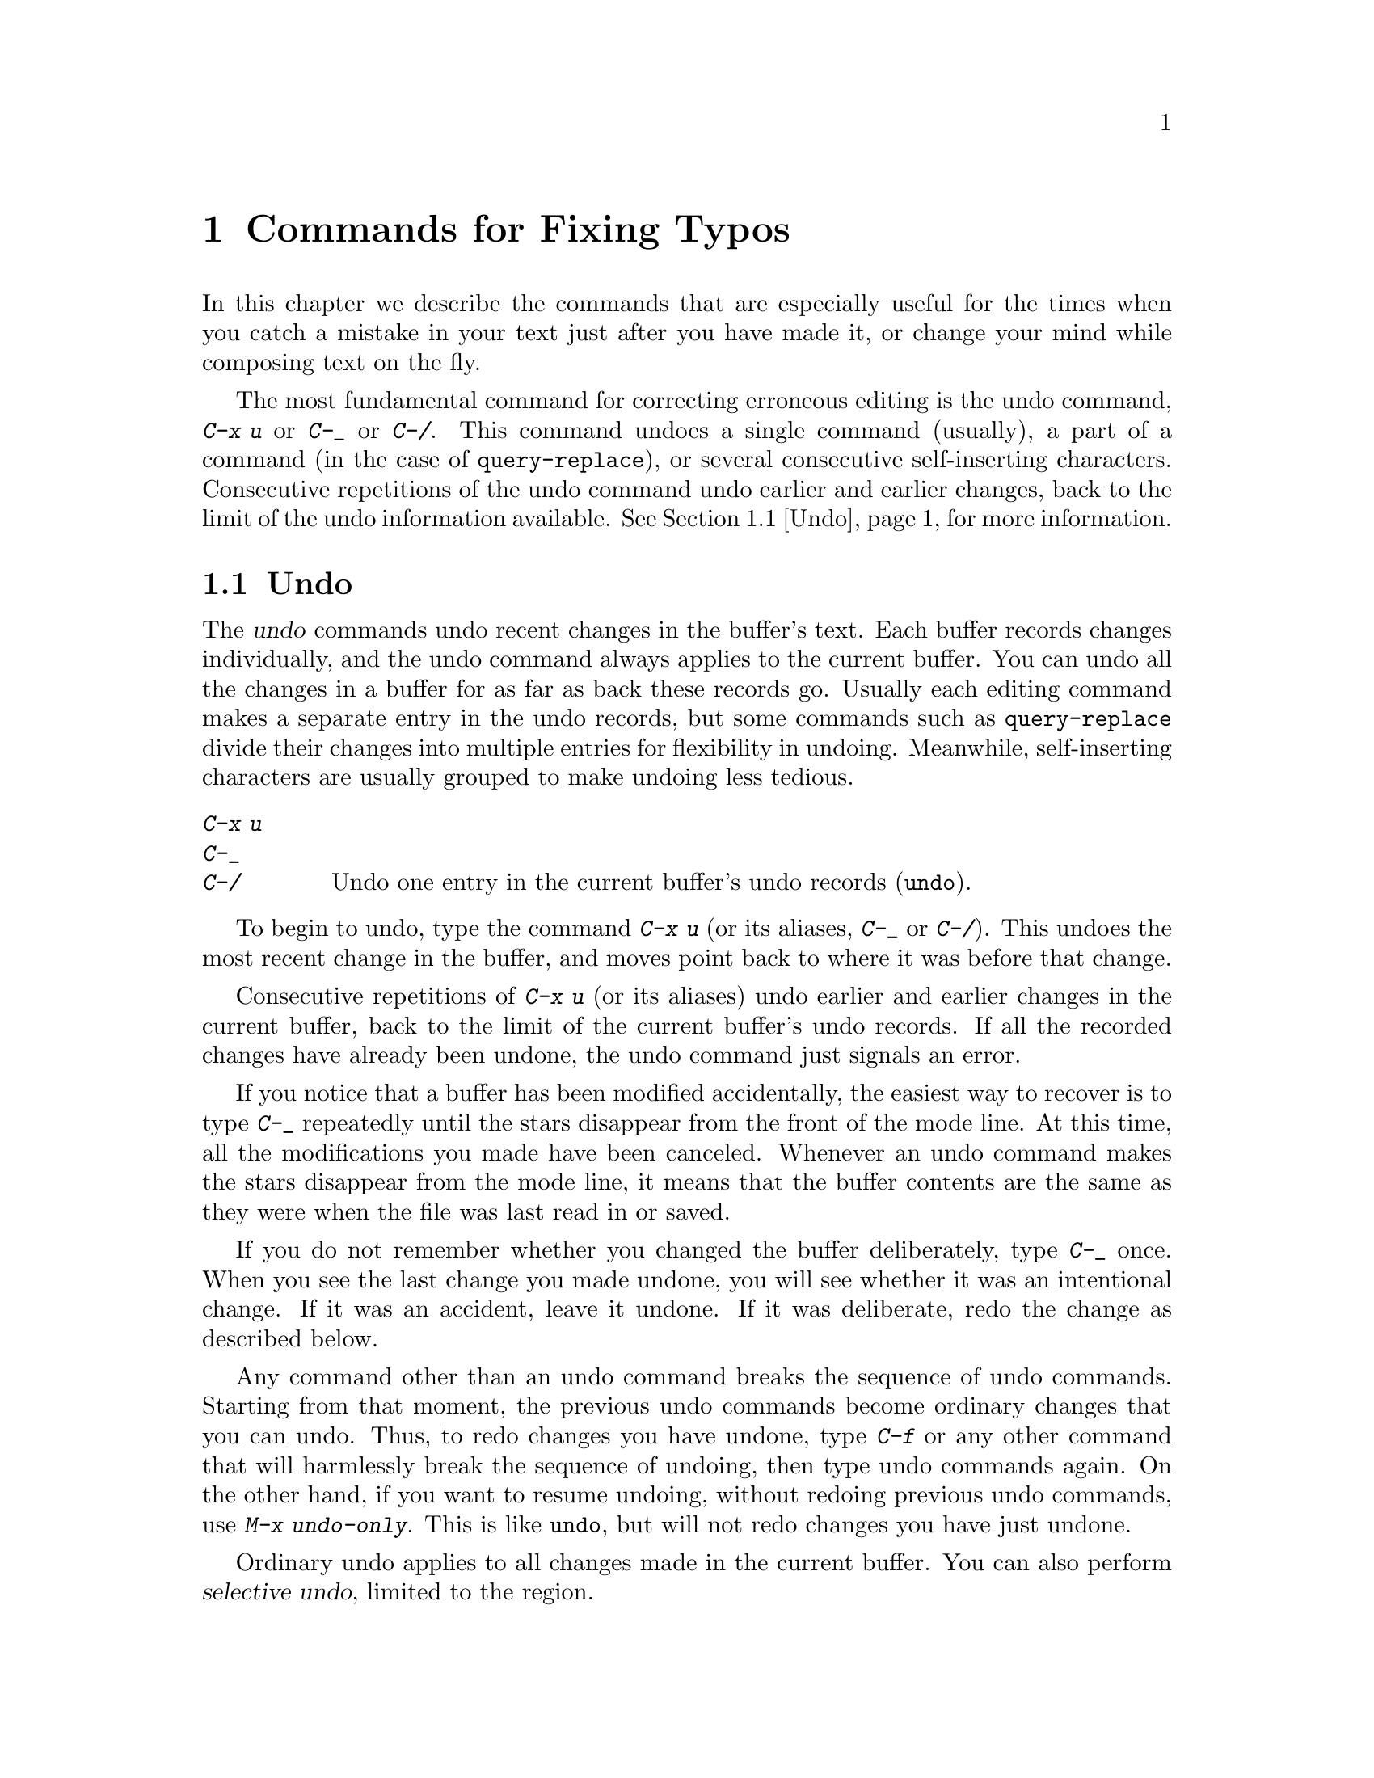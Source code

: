 @c This is part of the Emacs manual.
@c Copyright (C) 1985, 1986, 1987, 1993, 1994, 1995, 1997, 2002, 2003,
@c   2004, 2005, 2006 Free Software Foundation, Inc.
@c See file emacs.texi for copying conditions.
@node Fixit, Keyboard Macros, Search, Top
@chapter Commands for Fixing Typos
@cindex typos, fixing
@cindex mistakes, correcting

  In this chapter we describe the commands that are especially useful for
the times when you catch a mistake in your text just after you have made
it, or change your mind while composing text on the fly.

  The most fundamental command for correcting erroneous editing is the
undo command, @kbd{C-x u} or @kbd{C-_} or @kbd{C-/}.  This command
undoes a single command (usually), a part of a command (in the case of
@code{query-replace}), or several consecutive self-inserting
characters.  Consecutive repetitions of the undo command undo earlier
and earlier changes, back to the limit of the undo information
available.  @xref{Undo}, for more information.

@menu
* Undo::        The Undo commands.
* Kill Errors:: Commands to kill a batch of recently entered text.
* Transpose::   Exchanging two characters, words, lines, lists...
* Fixing Case:: Correcting case of last word entered.
* Spelling::    Apply spelling checker to a word, or a whole file.
@end menu

@node Undo
@section Undo
@cindex undo
@cindex changes, undoing

  The @dfn{undo} commands undo recent changes in the buffer's text.
Each buffer records changes individually, and the undo command always
applies to the current buffer.  You can undo all the changes in a
buffer for as far as back these records go.  Usually each editing
command makes a separate entry in the undo records, but some commands
such as @code{query-replace} divide their changes into multiple
entries for flexibility in undoing.  Meanwhile, self-inserting
characters are usually grouped to make undoing less tedious.

@table @kbd
@item C-x u
@itemx C-_
@itemx C-/
Undo one entry in the current buffer's undo records (@code{undo}).
@end table

@kindex C-x u
@kindex C-_
@kindex C-/
@findex undo
  To begin to undo, type the command @kbd{C-x u} (or its aliases,
@kbd{C-_} or @kbd{C-/}).  This undoes the most recent change in the
buffer, and moves point back to where it was before that change.

  Consecutive repetitions of @kbd{C-x u} (or its aliases) undo earlier
and earlier changes in the current buffer, back to the limit of the
current buffer's undo records.  If all the recorded changes have
already been undone, the undo command just signals an error.

  If you notice that a buffer has been modified accidentally, the
easiest way to recover is to type @kbd{C-_} repeatedly until the stars
disappear from the front of the mode line.  At this time, all the
modifications you made have been canceled.  Whenever an undo command
makes the stars disappear from the mode line, it means that the buffer
contents are the same as they were when the file was last read in or
saved.

  If you do not remember whether you changed the buffer deliberately,
type @kbd{C-_} once.  When you see the last change you made undone, you
will see whether it was an intentional change.  If it was an accident,
leave it undone.  If it was deliberate, redo the change as described
below.

@findex undo-only
  Any command other than an undo command breaks the sequence of undo
commands.  Starting from that moment, the previous undo commands
become ordinary changes that you can undo.  Thus, to redo changes you
have undone, type @kbd{C-f} or any other command that will harmlessly
break the sequence of undoing, then type undo commands again.  On the
other hand, if you want to resume undoing, without redoing previous
undo commands, use @kbd{M-x undo-only}.  This is like @code{undo}, but
will not redo changes you have just undone.

@cindex selective undo
@kindex C-u C-x u
  Ordinary undo applies to all changes made in the current buffer.  You
can also perform @dfn{selective undo}, limited to the region.

  To do this, specify the region you want, then run the @code{undo}
command with a prefix argument (the value does not matter): @kbd{C-u
C-x u} or @kbd{C-u C-_}.  This undoes the most recent change in the
region.  To undo further changes in the same region, repeat the
@code{undo} command (no prefix argument is needed).  In Transient Mark
mode (@pxref{Transient Mark}), any use of @code{undo} when there is an
active region performs selective undo; you do not need a prefix
argument.

  Some specialized buffers do not make undo records.  Buffers
whose names start with spaces never do; these buffers are used
internally by Emacs and its extensions to hold text that users don't
normally look at or edit.

@vindex undo-limit
@vindex undo-strong-limit
@vindex undo-outer-limit
@cindex undo limit
  When the undo records for a buffer becomes too large, Emacs
discards the oldest undo records from time to time (during garbage
collection).  You can specify how much undo records to keep by
setting three variables: @code{undo-limit}, @code{undo-strong-limit},
and @code{undo-outer-limit}.  Their values are expressed in units of
bytes of space.

  The variable @code{undo-limit} sets a soft limit: Emacs keeps undo
data for enough commands to reach this size, and perhaps exceed it,
but does not keep data for any earlier commands beyond that.  Its
default value is 20000.  The variable @code{undo-strong-limit} sets a
stricter limit: a previous command (not the most recent one) which
pushes the size past this amount is itself forgotten.  The default
value of @code{undo-strong-limit} is 30000.

  Regardless of the values of those variables, the most recent change
is never discarded unless it gets bigger than @code{undo-outer-limit}
(normally 3,000,000).  At that point, Emacs discards the undo data and
warns you about it.  This is the only situation in which you cannot
undo the last command.  If this happens, you can increase the value of
@code{undo-outer-limit} to make it even less likely to happen in the
future.  But if you didn't expect the command to create such large
undo data, then it is probably a bug and you should report it.
@xref{Bugs,, Reporting Bugs}.

  The reason the @code{undo} command has three key bindings, @kbd{C-x
u}, @kbd{C-_} and @kbd{C-/}, is that it is worthy of a
single-character key, but @kbd{C-x u} is more straightforward for
beginners to remember and type.  Meanwhile, @kbd{C--} on a text-only
terminal is really @kbd{C-_}, which makes it a natural and easily
typed binding for undoing.

@node Kill Errors
@section Killing Your Mistakes

@table @kbd
@item @key{DEL}
Delete last character (@code{delete-backward-char}).
@item M-@key{DEL}
Kill last word (@code{backward-kill-word}).
@item C-x @key{DEL}
Kill to beginning of sentence (@code{backward-kill-sentence}).
@end table

  The @key{DEL} character (@code{delete-backward-char}) is the most
important correction command.  It deletes the character before point.
When @key{DEL} follows a self-inserting character command, you can think
of it as canceling that command.  However, avoid the confusion of thinking
of @key{DEL} as a general way to cancel a command!

  When your mistake is longer than a couple of characters, it might be
more convenient to use @kbd{M-@key{DEL}} or @kbd{C-x @key{DEL}}.
@kbd{M-@key{DEL}} kills back to the start of the last word, and @kbd{C-x
@key{DEL}} kills back to the start of the last sentence.  @kbd{C-x
@key{DEL}} is particularly useful when you change your mind about the
phrasing of the text you are writing.  @kbd{M-@key{DEL}} and @kbd{C-x
@key{DEL}} save the killed text for @kbd{C-y} and @kbd{M-y} to
retrieve.  @xref{Yanking}.@refill

  @kbd{M-@key{DEL}} is often useful even when you have typed only a few
characters wrong, if you know you are confused in your typing and aren't
sure exactly what you typed.  At such a time, you cannot correct with
@key{DEL} except by looking at the screen to see what you did.  Often it
requires less thought to kill the whole word and start again.

@node Transpose
@section Transposing Text

@table @kbd
@item C-t
Transpose two characters (@code{transpose-chars}).
@item M-t
Transpose two words (@code{transpose-words}).
@item C-M-t
Transpose two balanced expressions (@code{transpose-sexps}).
@item C-x C-t
Transpose two lines (@code{transpose-lines}).
@end table

@kindex C-t
@findex transpose-chars
  The common error of transposing two characters can be fixed, when they
are adjacent, with the @kbd{C-t} command (@code{transpose-chars}).  Normally,
@kbd{C-t} transposes the two characters on either side of point.  When
given at the end of a line, rather than transposing the last character of
the line with the newline, which would be useless, @kbd{C-t} transposes the
last two characters on the line.  So, if you catch your transposition error
right away, you can fix it with just a @kbd{C-t}.  If you don't catch it so
fast, you must move the cursor back between the two transposed
characters before you type @kbd{C-t}.  If you transposed a space with
the last character of the word before it, the word motion commands are
a good way of getting there.  Otherwise, a reverse search (@kbd{C-r})
is often the best way.  @xref{Search}.

@kindex C-x C-t
@findex transpose-lines
@kindex M-t
@findex transpose-words
@c Don't index C-M-t and transpose-sexps here, they are indexed in
@c programs.texi, in the "List Commands" node.
@c @kindex C-M-t
@c @findex transpose-sexps
  @kbd{M-t} transposes the word before point with the word after point
(@code{transpose-words}).  It moves point forward over a word,
dragging the word preceding or containing point forward as well.  The
punctuation characters between the words do not move.  For example,
@w{@samp{FOO, BAR}} transposes into @w{@samp{BAR, FOO}} rather than
@samp{@w{BAR FOO,}}.

  @kbd{C-M-t} (@code{transpose-sexps}) is a similar command for
transposing two expressions (@pxref{Expressions}), and @kbd{C-x C-t}
(@code{transpose-lines}) exchanges lines.  They work like @kbd{M-t}
except as regards what units of text they transpose.

  A numeric argument to a transpose command serves as a repeat count: it
tells the transpose command to move the character (word, expression, line)
before or containing point across several other characters (words,
expressions, lines).  For example, @kbd{C-u 3 C-t} moves the character before
point forward across three other characters.  It would change
@samp{f@point{}oobar} into @samp{oobf@point{}ar}.  This is equivalent to
repeating @kbd{C-t} three times.  @kbd{C-u - 4 M-t} moves the word
before point backward across four words.  @kbd{C-u - C-M-t} would cancel
the effect of plain @kbd{C-M-t}.@refill

  A numeric argument of zero is assigned a special meaning (because
otherwise a command with a repeat count of zero would do nothing): to
transpose the character (word, expression, line) ending after point
with the one ending after the mark.

@node Fixing Case
@section Case Conversion

@table @kbd
@item M-- M-l
Convert last word to lower case.  Note @kbd{Meta--} is Meta-minus.
@item M-- M-u
Convert last word to all upper case.
@item M-- M-c
Convert last word to lower case with capital initial.
@end table

@kindex M-@t{-} M-l
@kindex M-@t{-} M-u
@kindex M-@t{-} M-c
  A very common error is to type words in the wrong case.  Because of this,
the word case-conversion commands @kbd{M-l}, @kbd{M-u} and @kbd{M-c} have a
special feature when used with a negative argument: they do not move the
cursor.  As soon as you see you have mistyped the last word, you can simply
case-convert it and go on typing.  @xref{Case}.@refill

@node Spelling
@section Checking and Correcting Spelling
@cindex spelling, checking and correcting
@cindex checking spelling
@cindex correcting spelling

  This section describes the commands to check the spelling of a single
word or of a portion of a buffer.  These commands work with the spelling
checker programs Aspell and Ispell, which are not part of Emacs.
@ifnottex
@xref{Top, Aspell,, aspell, The Aspell Manual}.
@end ifnottex

@table @kbd
@item M-x flyspell-mode
Enable Flyspell mode, which highlights all misspelled words.
@item M-x flyspell-prog-mode
Enable Flyspell mode for comments and strings only.
@item M-$
Check and correct spelling of the word at point (@code{ispell-word}).
@item M-@key{TAB}
@itemx @key{ESC} @key{TAB}
Complete the word before point based on the spelling dictionary
(@code{ispell-complete-word}).
@item M-x ispell
Spell-check the active region or the current buffer.
@item M-x ispell-buffer
Check and correct spelling of each word in the buffer.
@item M-x ispell-region
Check and correct spelling of each word in the region.
@item M-x ispell-message
Check and correct spelling of each word in a draft mail message,
excluding cited material.
@item M-x ispell-change-dictionary @key{RET} @var{dict} @key{RET}
Restart the Aspell or Ispell process, using @var{dict} as the dictionary.
@item M-x ispell-kill-ispell
Kill the Aspell or Ispell subprocess.
@end table

@cindex Flyspell mode
@findex flyspell-mode
  Flyspell mode is a fully-automatic way to check spelling as you edit
in Emacs.  It operates by checking words as you change or insert them.
When it finds a word that it does not recognize, it highlights that
word.  This does not interfere with your editing, but when you see the
highlighted word, you can move to it and fix it.  Type @kbd{M-x
flyspell-mode} to enable or disable this mode in the current buffer.

  When Flyspell mode highlights a word as misspelled, you can click on
it with @kbd{Mouse-2} to display a menu of possible corrections and
actions.  You can also correct the word by editing it manually in any
way you like.

@findex flyspell-prog-mode
Flyspell Prog mode works just like ordinary Flyspell mode, except that
it only checks words in comments and string constants.  This feature
is useful for editing programs.  Type @kbd{M-x flyspell-prog-mode} to
enable or disable this mode in the current buffer.

  The other Emacs spell-checking features check or look up words when
you give an explicit command to do so.

@kindex M-$
@findex ispell-word
  To check the spelling of the word around or before point, and
optionally correct it as well, use the command @kbd{M-$}
(@code{ispell-word}).  If the word is not correct, the command offers
you various alternatives for what to do about it.

@findex ispell-buffer
@findex ispell-region
  To check the entire current buffer, use @kbd{M-x ispell-buffer}.  Use
@kbd{M-x ispell-region} to check just the current region.  To check
spelling in an email message you are writing, use @kbd{M-x
ispell-message}; that command checks the whole buffer, except for
material that is indented or appears to be cited from other messages.

@findex ispell
@cindex spell-checking the active region
  The @kbd{M-x ispell} command spell-checks the active region if the
Transient Mark mode is on (@pxref{Transient Mark}), otherwise it
spell-checks the current buffer.

  Each time these commands encounter an incorrect word, they ask you
what to do.  They display a list of alternatives, usually including
several ``near-misses''---words that are close to the word being
checked.  Then you must type a single-character response.  Here are
the valid responses:

@table @kbd
@item @key{SPC}
Skip this word---continue to consider it incorrect, but don't change it
here.

@item r @var{new} @key{RET}
Replace the word (just this time) with @var{new}.  (The replacement
string will be rescanned for more spelling errors.)

@item R @var{new} @key{RET}
Replace the word with @var{new}, and do a @code{query-replace} so you
can replace it elsewhere in the buffer if you wish.  (The replacements
will be rescanned for more spelling errors.)

@item @var{digit}
Replace the word (just this time) with one of the displayed
near-misses.  Each near-miss is listed with a digit; type that digit to
select it.

@item a
Accept the incorrect word---treat it as correct, but only in this
editing session.

@item A
Accept the incorrect word---treat it as correct, but only in this
editing session and for this buffer.

@item i
Insert this word in your private dictionary file so that Aspell or Ispell will
consider it correct from now on, even in future sessions.

@item u
Insert the lower-case version of this word in your private dic@-tion@-ary
file.

@item m
Like @kbd{i}, but you can also specify dictionary completion
information.

@item l @var{word} @key{RET}
Look in the dictionary for words that match @var{word}.  These words
become the new list of ``near-misses''; you can select one of them as
the replacement by typing a digit.  You can use @samp{*} in @var{word} as a
wildcard.

@item C-g
Quit interactive spell checking, leaving point at the word that was
being checked.  You can restart checking again afterward with @kbd{C-u
M-$}.

@item X
Same as @kbd{C-g}.

@item x
Quit interactive spell checking and move point back to where it was
when you started spell checking.

@item q
Quit interactive spell checking and kill the Ispell subprocess.

@item C-l
Refresh the screen.

@item C-z
This key has its normal command meaning (suspend Emacs or iconify this
frame).

@item ?
Show the list of options.
@end table

@findex ispell-complete-word
  The command @code{ispell-complete-word}, which is bound to the key
@kbd{M-@key{TAB}} in Text mode and related modes, shows a list of
completions based on spelling correction.  Insert the beginning of a
word, and then type @kbd{M-@key{TAB}}; the command displays a
completion list window.  (If your window manager intercepts
@kbd{M-@key{TAB}}, type @kbd{@key{ESC} @key{TAB}} or @kbd{C-M-i}.)  To
choose one of the completions listed, click @kbd{Mouse-2} or
@kbd{Mouse-1} fast on it, or move the cursor there in the completions
window and type @key{RET}.  @xref{Text Mode}.

@ignore
@findex reload-ispell
  The first time you use any of the spell checking commands, it starts
an Ispell subprocess.  The first thing the subprocess does is read your
private dictionary, which defaults to the file @file{~/ispell.words}.
Words that you ``insert'' with the @kbd{i} command are added to that
file, but not right away---only at the end of the interactive
replacement procedure.  Use the @kbd{M-x reload-ispell} command to
reload your private dictionary if you edit the file outside of Ispell.
@end ignore

@cindex @code{ispell} program
@findex ispell-kill-ispell
  Once started, the Aspell or Ispell subprocess continues to run
(waiting for something to do), so that subsequent spell checking
commands complete more quickly.  If you want to get rid of the
process, use @kbd{M-x ispell-kill-ispell}.  This is not usually
necessary, since the process uses no time except when you do spelling
correction.

@vindex ispell-dictionary
  Ispell and Aspell use two dictionaries together for spell checking: the
standard dictionary and your private dictionary.  The variable
@code{ispell-dictionary} specifies the file name to use for the
standard dictionary; a value of @code{nil} selects the default
dictionary.  The command @kbd{M-x ispell-change-dictionary} sets this
variable and then restarts the subprocess, so that it will use
a different standard dictionary.

@vindex ispell-complete-word-dict
  Aspell and Ispell use a separate dictionary for word completion.
The variable @code{ispell-complete-word-dict} specifies the file name
of this dictionary.  The completion dictionary must be different
because it cannot use root and affix information.  For some languages
there is a spell checking dictionary but no word completion
dictionary.

@ignore
   arch-tag: 3359a443-96ed-448f-9f05-c8111ba8eac0
@end ignore
